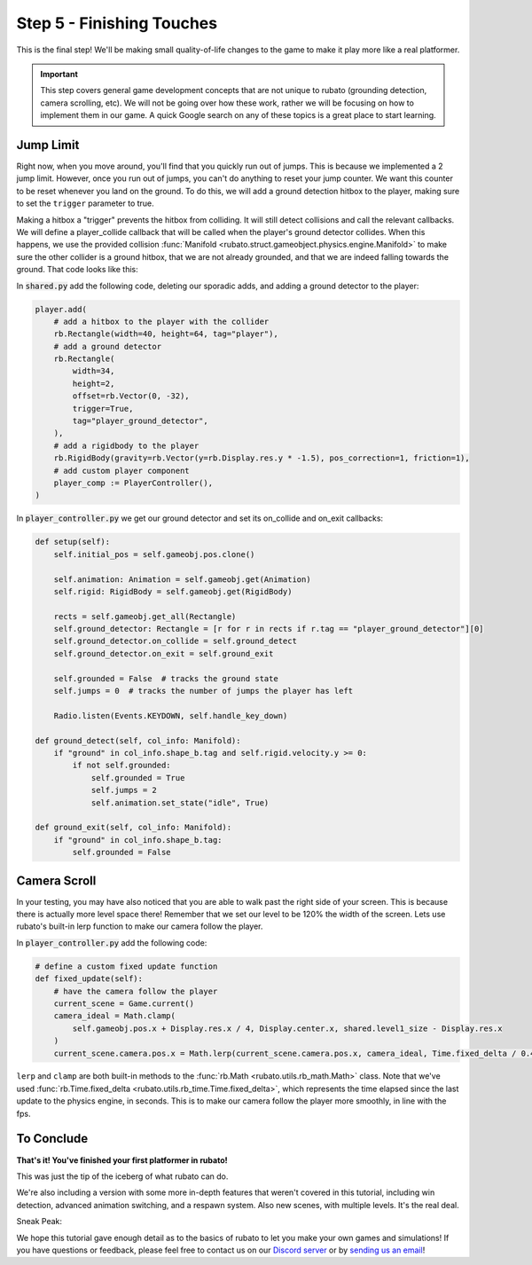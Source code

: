 ###############################
Step 5 - Finishing Touches
###############################

This is the final step! We'll be making small quality-of-life changes to the game to make it play more like a real platformer.

.. important::

    This step covers general game development concepts that are not unique to rubato (grounding detection, camera scrolling, etc). We will not be going
    over how these work, rather we will be focusing on how to implement them in our game. A quick Google search on any of these topics is a great place
    to start learning.

**********
Jump Limit
**********

Right now, when you move around, you'll find that you quickly run out of jumps. This is because we implemented a 2 jump limit. However,
once you run out of jumps, you can't do anything to reset your jump counter. We want this counter to be reset whenever you land on the ground. To do
this, we will add a ground detection hitbox to the player, making sure to set the ``trigger`` parameter to true.

Making a hitbox a "trigger" prevents the hitbox from colliding. It will still detect collisions and call the relevant callbacks.
We will define a player_collide callback that will be called when the player's ground detector collides.
When this happens, we use the provided collision :func:`Manifold <rubato.struct.gameobject.physics.engine.Manifold>` to
make sure the other collider is a ground hitbox, that we are not already grounded, and that we are indeed falling towards the ground.
That code looks like this:

In :code:`shared.py` add the following code, deleting our sporadic adds, and adding a ground detector to the player:

.. code-block:: python


    player.add(
        # add a hitbox to the player with the collider
        rb.Rectangle(width=40, height=64, tag="player"),
        # add a ground detector
        rb.Rectangle(
            width=34,
            height=2,
            offset=rb.Vector(0, -32),
            trigger=True,
            tag="player_ground_detector",
        ),
        # add a rigidbody to the player
        rb.RigidBody(gravity=rb.Vector(y=rb.Display.res.y * -1.5), pos_correction=1, friction=1),
        # add custom player component
        player_comp := PlayerController(),
    )

In :code:`player_controller.py` we get our ground detector and set its on_collide and on_exit callbacks:

.. code-block:: python

        def setup(self):
            self.initial_pos = self.gameobj.pos.clone()

            self.animation: Animation = self.gameobj.get(Animation)
            self.rigid: RigidBody = self.gameobj.get(RigidBody)

            rects = self.gameobj.get_all(Rectangle)
            self.ground_detector: Rectangle = [r for r in rects if r.tag == "player_ground_detector"][0]
            self.ground_detector.on_collide = self.ground_detect
            self.ground_detector.on_exit = self.ground_exit

            self.grounded = False  # tracks the ground state
            self.jumps = 0  # tracks the number of jumps the player has left

            Radio.listen(Events.KEYDOWN, self.handle_key_down)

        def ground_detect(self, col_info: Manifold):
            if "ground" in col_info.shape_b.tag and self.rigid.velocity.y >= 0:
                if not self.grounded:
                    self.grounded = True
                    self.jumps = 2
                    self.animation.set_state("idle", True)

        def ground_exit(self, col_info: Manifold):
            if "ground" in col_info.shape_b.tag:
                self.grounded = False


*************
Camera Scroll
*************

In your testing, you may have also noticed that you are able to walk past the right side of your screen. This is because there is actually more level
space there! Remember that we set our level to be 120% the width of the screen. Lets use rubato's built-in lerp function to make our camera follow the player.

In :code:`player_controller.py` add the following code:

.. code-block:: python

    # define a custom fixed update function
    def fixed_update(self):
        # have the camera follow the player
        current_scene = Game.current()
        camera_ideal = Math.clamp(
            self.gameobj.pos.x + Display.res.x / 4, Display.center.x, shared.level1_size - Display.res.x
        )
        current_scene.camera.pos.x = Math.lerp(current_scene.camera.pos.x, camera_ideal, Time.fixed_delta / 0.4)

``lerp`` and ``clamp`` are both built-in methods to the :func:`rb.Math <rubato.utils.rb_math.Math>` class.
Note that we've used :func:`rb.Time.fixed_delta <rubato.utils.rb_time.Time.fixed_delta>`, which represents the
time elapsed since the last update to the physics engine, in seconds. This is to make our camera follow the player more smoothly,
in line with the fps.

***********
To Conclude
***********

**That's it! You've finished your first platformer in rubato!**

This was just the tip of the iceberg of what rubato can do.

.. dropdown:: If you got lost, here's the full code, just for kicks:

    :code:`main.py`

    .. code-block:: python

        import rubato as rb

        rb.init(
            name="Platformer Demo",  # Set a name
            res=rb.Vector(1920, 1080),  # Set the window resolution (pixel length and height).
            fullscreen="desktop",  # Set the window to be fullscreen
        )

        import level1

        # begin the game
        rb.begin()

    :code:`shared.py`

    .. code-block:: python

        import rubato as rb
        from player_controller import PlayerController

        ##### MISC #####

        level1_size = int(rb.Display.res.x * 1.2)

        ##### COLORS #####

        platform_color = rb.Color.from_hex("#b8e994")
        background_color = rb.Color.from_hex("#82ccdd")
        win_color = rb.Color.green.darker(75)

        ##### PLAYER PREFAB #####

        # Create the player and set its starting position
        player = rb.GameObject(
            pos=rb.Display.center_left + rb.Vector(50, 0),
            z_index=1,
        )

        # Create animation and initialize states
        p_animation = rb.Spritesheet.from_folder(
            path="files/dino",
            sprite_size=rb.Vector(24, 24),
            default_state="idle",
        )
        p_animation.scale = rb.Vector(4, 4)
        p_animation.fps = 10  # The frames will change 10 times a second
        player.add(p_animation)  # Add the animation component to the player

        # define the player rigidbody
        player_body = rb.RigidBody(
            gravity=rb.Vector(y=rb.Display.res.y * -1.5),  # changed to be stronger
            pos_correction=1,
            friction=0.8,
        )


        player.add(
            # add a hitbox to the player with the collider
            rb.Rectangle(width=40, height=64, tag="player"),
            # add a ground detector
            rb.Rectangle(
                width=34,
                height=2,
                offset=rb.Vector(0, -32),
                trigger=True,
                tag="player_ground_detector",
            ),
            # add a rigidbody to the player
            rb.RigidBody(gravity=rb.Vector(y=rb.Display.res.y * -1.5), pos_correction=1, friction=1),
            # add custom player component
            player_comp := PlayerController(),
        )

        ##### SIDE BOUDARIES #####

        left = rb.GameObject(pos=rb.Display.center_left - rb.Vector(25, 0)).add(rb.Rectangle(width=50, height=rb.Display.res.y))
        right = rb.GameObject().add(rb.Rectangle(width=50, height=rb.Display.res.y))

    :code:`player_controller.py`

    .. code-block:: python

        from rubato import Component, Animation, RigidBody, Rectangle, Manifold, Radio, Events, KeyResponse, \
            Input, Math, Display, Game, Time, Vector
        import shared


        class PlayerController(Component):

            def setup(self):
                self.initial_pos = self.gameobj.pos.clone()

                self.animation: Animation = self.gameobj.get(Animation)
                self.rigid: RigidBody = self.gameobj.get(RigidBody)

                rects = self.gameobj.get_all(Rectangle)
                self.ground_detector: Rectangle = [r for r in rects if r.tag == "player_ground_detector"][0]
                self.ground_detector.on_collide = self.ground_detect
                self.ground_detector.on_exit = self.ground_exit

                self.grounded = False  # tracks the ground state
                self.jumps = 0  # tracks the number of jumps the player has left

                Radio.listen(Events.KEYDOWN, self.handle_key_down)

            def ground_detect(self, col_info: Manifold):
                if "ground" in col_info.shape_b.tag and self.rigid.velocity.y >= 0:
                    if not self.grounded:
                        self.grounded = True
                        self.jumps = 2
                        self.animation.set_state("idle", True)

            def ground_exit(self, col_info: Manifold):
                if "ground" in col_info.shape_b.tag:
                    self.grounded = False

            def handle_key_down(self, event: KeyResponse):
                if event.key == "w" and self.jumps > 0:
                    if self.jumps == 2:
                        self.rigid.velocity.y = 800
                        self.animation.set_state("jump", freeze=2)
                    elif self.jumps == 1:
                        self.rigid.velocity.y = 800
                        self.animation.set_state("somer", True)
                    self.jumps -= 1

            def update(self):
                # Runs once every frame.
                # Movement
                if Input.key_pressed("a"):
                    self.rigid.velocity.x = -300
                    self.animation.flipx = True
                elif Input.key_pressed("d"):
                    self.rigid.velocity.x = 300
                    self.animation.flipx = False
                else:
                    if not self.grounded:
                        self.rigid.velocity.x = 0
                        self.rigid.friction = 0
                    else:
                        self.rigid.friction = 1

                # Running animation states
                if self.grounded:
                    if self.rigid.velocity.x in (-300, 300):
                        if Input.key_pressed("shift") or Input.key_pressed("s"):
                            self.animation.set_state("sneak", True)
                        else:
                            self.animation.set_state("run", True)
                    else:
                        if Input.key_pressed("shift") or Input.key_pressed("s"):
                            self.animation.set_state("crouch", True)
                        else:
                            self.animation.set_state("idle", True)

                # Reset
                if Input.key_pressed("r") or self.gameobj.pos.y < -550:
                    self.gameobj.pos = self.initial_pos.clone()
                    self.rigid.stop()
                    self.grounded = False
                    Game.current().camera.pos = Vector(0, 0)

            # define a custom fixed update function
            def fixed_update(self):
                # have the camera follow the player
                current_scene = Game.current()
                camera_ideal = Math.clamp(
                    self.gameobj.pos.x + Display.res.x / 4, Display.center.x, shared.level1_size - Display.res.x
                )
                current_scene.camera.pos.x = Math.lerp(current_scene.camera.pos.x, camera_ideal, Time.fixed_delta / 0.4)



    :code:`level1.py`

    .. code-block:: python

        import shared
        from rubato import GameObject, Rectangle, Display, Scene, Vector, wrap

        scene = Scene("level1", background_color=shared.background_color)


        ground = GameObject().add(ground_rect := Rectangle(width=1270, height=50, color=shared.platform_color, tag="ground"))
        ground_rect.bottom_left = Display.bottom_left

        end_location = Vector(Display.left + shared.level1_size - 128, 450)

        # create platforms
        platforms = [
            Rectangle(
                150,
                40,
                offset=Vector(-650, -200),
            ),
            Rectangle(
                150,
                40,
                offset=Vector(500, 40),
            ),
            Rectangle(
                150,
                40,
                offset=Vector(800, 200),
            ),
            Rectangle(256, 40, offset=end_location - (0, 64 + 20))
        ]

        for p in platforms:
            p.tag = "ground"
            p.color = shared.platform_color

        # create pillars, learn to do it with Game Objects too
        pillars = [
            GameObject(pos=Vector(-260)).add(Rectangle(
                width=100,
                height=650,
            )),
            GameObject(pos=Vector(260)).add(Rectangle(
                width=100,
                height=400,
            )),
        ]

        for pillar in pillars:
            r = pillar.get(Rectangle)
            r.bottom = Display.bottom + 50
            r.tag = "ground"
            r.color = shared.platform_color

        shared.right.pos = Display.center_left + Vector(shared.level1_size + 25, 0)


        scene.add(shared.player, ground, wrap(platforms), *pillars, shared.left, shared.right)

We're also including a version with some more in-depth features that weren't covered in this tutorial, including
win detection, advanced animation switching, and a respawn system. Also new scenes, with multiple levels. It's the real deal.

Sneak Peak:

.. image:: /_static/tutorials_static/platformer/step5/1.png
    :align: center
    :width: 75%

.. dropdown:: Here is what that code looks like:

    .. literalinclude:: ../../../../demo/platformer/main.py
        :language: python
        :lines: 6-
        :caption: main.py

    .. literalinclude:: ../../../../demo/platformer/level1.py
        :language: python
        :lines: 6-
        :caption: level1.py

    .. literalinclude:: ../../../../demo/platformer/level2.py
        :language: python
        :lines: 6-
        :caption: level2.py

    .. literalinclude:: ../../../../demo/platformer/main_menu.py
        :language: python
        :lines: 6-
        :caption: main_menu.py

    .. literalinclude:: ../../../../demo/platformer/end_menu.py
        :language: python
        :lines: 6-
        :caption: end_menu.py

    .. literalinclude:: ../../../../demo/platformer/shared.py
        :language: python
        :lines: 6-
        :caption: shared.py

    .. literalinclude:: ../../../../demo/platformer/player_controller.py
        :language: python
        :lines: 6-
        :caption: player_controller.py

    .. literalinclude:: ../../../../demo/platformer/moving_platform.py
        :language: python
        :lines: 6-
        :caption: moving_platform.py

We hope this tutorial gave enough detail as to the basics of rubato to let you make your own games and simulations!
If you have questions or feedback, please feel free to contact us on our `Discord server <https://discord.gg/rdce5GXRrC>`_ or by `sending us an email <mailto:info@rubato.app>`_!
